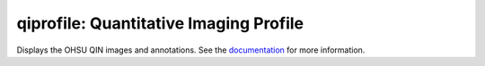 =======================================
qiprofile: Quantitative Imaging Profile
=======================================

Displays the OHSU QIN images and annotations.
See the `documentation`_ for more information.

.. Targets:

.. _documentation: http://quip1.ohsu.edu:8080/qiprofile

